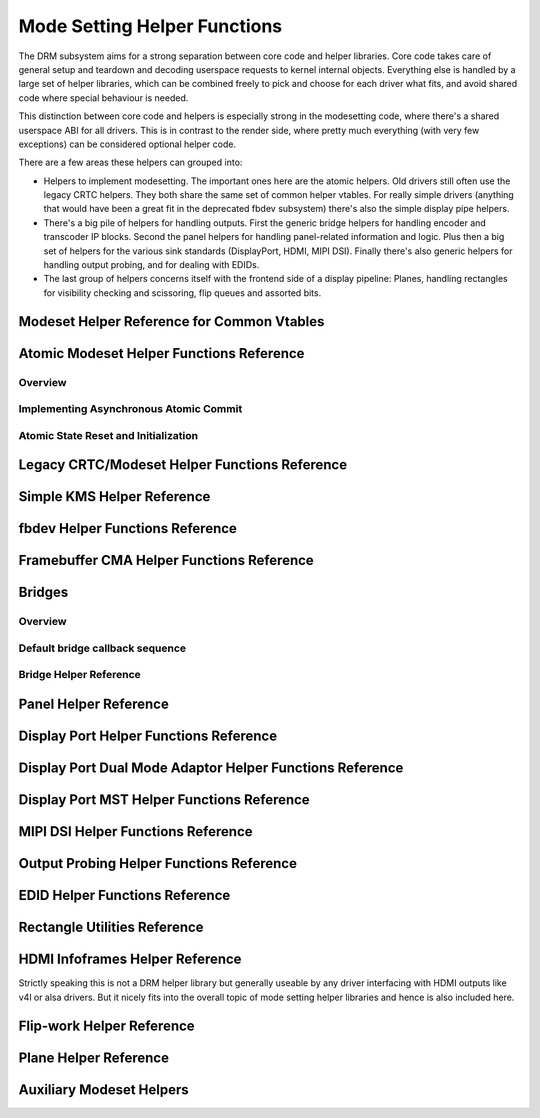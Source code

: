 =============================
Mode Setting Helper Functions
=============================

The DRM subsystem aims for a strong separation between core code and helper
libraries. Core code takes care of general setup and teardown and decoding
userspace requests to kernel internal objects. Everything else is handled by a
large set of helper libraries, which can be combined freely to pick and choose
for each driver what fits, and avoid shared code where special behaviour is
needed.

This distinction between core code and helpers is especially strong in the
modesetting code, where there's a shared userspace ABI for all drivers. This is
in contrast to the render side, where pretty much everything (with very few
exceptions) can be considered optional helper code.

There are a few areas these helpers can grouped into:

* Helpers to implement modesetting. The important ones here are the atomic
  helpers. Old drivers still often use the legacy CRTC helpers. They both share
  the same set of common helper vtables. For really simple drivers (anything
  that would have been a great fit in the deprecated fbdev subsystem) there's
  also the simple display pipe helpers.

* There's a big pile of helpers for handling outputs. First the generic bridge
  helpers for handling encoder and transcoder IP blocks. Second the panel helpers
  for handling panel-related information and logic. Plus then a big set of
  helpers for the various sink standards (DisplayPort, HDMI, MIPI DSI). Finally
  there's also generic helpers for handling output probing, and for dealing with
  EDIDs.

* The last group of helpers concerns itself with the frontend side of a display
  pipeline: Planes, handling rectangles for visibility checking and scissoring,
  flip queues and assorted bits.

Modeset Helper Reference for Common Vtables
===========================================

.. kernel-doc:: include/drm/drm_modeset_helper_vtables.h
   :internal:

.. kernel-doc:: include/drm/drm_modeset_helper_vtables.h
   :doc: overview

Atomic Modeset Helper Functions Reference
=========================================

Overview
--------

.. kernel-doc:: drivers/gpu/drm/drm_atomic_helper.c
   :doc: overview

Implementing Asynchronous Atomic Commit
---------------------------------------

.. kernel-doc:: drivers/gpu/drm/drm_atomic_helper.c
   :doc: implementing nonblocking commit

Atomic State Reset and Initialization
-------------------------------------

.. kernel-doc:: drivers/gpu/drm/drm_atomic_helper.c
   :doc: atomic state reset and initialization

.. kernel-doc:: include/drm/drm_atomic_helper.h
   :internal:

.. kernel-doc:: drivers/gpu/drm/drm_atomic_helper.c
   :export:

Legacy CRTC/Modeset Helper Functions Reference
==============================================

.. kernel-doc:: drivers/gpu/drm/drm_crtc_helper.c
   :doc: overview

.. kernel-doc:: drivers/gpu/drm/drm_crtc_helper.c
   :export:

Simple KMS Helper Reference
===========================

.. kernel-doc:: include/drm/drm_simple_kms_helper.h
   :internal:

.. kernel-doc:: drivers/gpu/drm/drm_simple_kms_helper.c
   :export:

.. kernel-doc:: drivers/gpu/drm/drm_simple_kms_helper.c
   :doc: overview

fbdev Helper Functions Reference
================================

.. kernel-doc:: drivers/gpu/drm/drm_fb_helper.c
   :doc: fbdev helpers

.. kernel-doc:: drivers/gpu/drm/drm_fb_helper.c
   :export:

.. kernel-doc:: include/drm/drm_fb_helper.h
   :internal:

Framebuffer CMA Helper Functions Reference
==========================================

.. kernel-doc:: drivers/gpu/drm/drm_fb_cma_helper.c
   :doc: framebuffer cma helper functions

.. kernel-doc:: drivers/gpu/drm/drm_fb_cma_helper.c
   :export:

Bridges
=======

Overview
--------

.. kernel-doc:: drivers/gpu/drm/drm_bridge.c
   :doc: overview

Default bridge callback sequence
--------------------------------

.. kernel-doc:: drivers/gpu/drm/drm_bridge.c
   :doc: bridge callbacks


Bridge Helper Reference
-------------------------

.. kernel-doc:: include/drm/drm_bridge.h
   :internal:

.. kernel-doc:: drivers/gpu/drm/drm_bridge.c
   :export:

Panel Helper Reference
======================

.. kernel-doc:: include/drm/drm_panel.h
   :internal:

.. kernel-doc:: drivers/gpu/drm/drm_panel.c
   :export:

.. kernel-doc:: drivers/gpu/drm/drm_panel.c
   :doc: drm panel

Display Port Helper Functions Reference
=======================================

.. kernel-doc:: drivers/gpu/drm/drm_dp_helper.c
   :doc: dp helpers

.. kernel-doc:: include/drm/drm_dp_helper.h
   :internal:

.. kernel-doc:: drivers/gpu/drm/drm_dp_helper.c
   :export:

Display Port Dual Mode Adaptor Helper Functions Reference
=========================================================

.. kernel-doc:: drivers/gpu/drm/drm_dp_dual_mode_helper.c
   :doc: dp dual mode helpers

.. kernel-doc:: include/drm/drm_dp_dual_mode_helper.h
   :internal:

.. kernel-doc:: drivers/gpu/drm/drm_dp_dual_mode_helper.c
   :export:

Display Port MST Helper Functions Reference
===========================================

.. kernel-doc:: drivers/gpu/drm/drm_dp_mst_topology.c
   :doc: dp mst helper

.. kernel-doc:: include/drm/drm_dp_mst_helper.h
   :internal:

.. kernel-doc:: drivers/gpu/drm/drm_dp_mst_topology.c
   :export:

MIPI DSI Helper Functions Reference
===================================

.. kernel-doc:: drivers/gpu/drm/drm_mipi_dsi.c
   :doc: dsi helpers

.. kernel-doc:: include/drm/drm_mipi_dsi.h
   :internal:

.. kernel-doc:: drivers/gpu/drm/drm_mipi_dsi.c
   :export:

Output Probing Helper Functions Reference
=========================================

.. kernel-doc:: drivers/gpu/drm/drm_probe_helper.c
   :doc: output probing helper overview

.. kernel-doc:: drivers/gpu/drm/drm_probe_helper.c
   :export:

EDID Helper Functions Reference
===============================

.. kernel-doc:: include/drm/drm_edid.h
   :internal:

.. kernel-doc:: drivers/gpu/drm/drm_edid.c
   :export:

Rectangle Utilities Reference
=============================

.. kernel-doc:: include/drm/drm_rect.h
   :doc: rect utils

.. kernel-doc:: include/drm/drm_rect.h
   :internal:

.. kernel-doc:: drivers/gpu/drm/drm_rect.c
   :export:

HDMI Infoframes Helper Reference
================================

Strictly speaking this is not a DRM helper library but generally useable
by any driver interfacing with HDMI outputs like v4l or alsa drivers.
But it nicely fits into the overall topic of mode setting helper
libraries and hence is also included here.

.. kernel-doc:: include/linux/hdmi.h
   :internal:

.. kernel-doc:: drivers/video/hdmi.c
   :export:

Flip-work Helper Reference
==========================

.. kernel-doc:: include/drm/drm_flip_work.h
   :doc: flip utils

.. kernel-doc:: include/drm/drm_flip_work.h
   :internal:

.. kernel-doc:: drivers/gpu/drm/drm_flip_work.c
   :export:

Plane Helper Reference
======================

.. kernel-doc:: drivers/gpu/drm/drm_plane_helper.c
   :doc: overview

.. kernel-doc:: drivers/gpu/drm/drm_plane_helper.c
   :export:

Auxiliary Modeset Helpers
=========================

.. kernel-doc:: drivers/gpu/drm/drm_modeset_helper.c
   :doc: aux kms helpers

.. kernel-doc:: drivers/gpu/drm/drm_modeset_helper.c
   :export:
